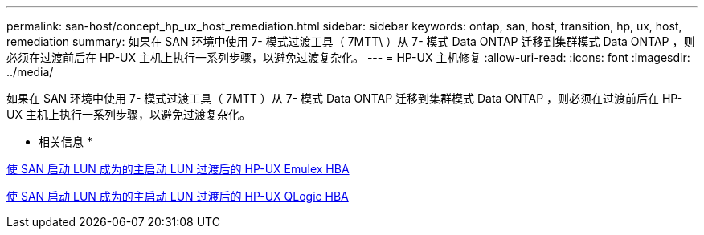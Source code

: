 ---
permalink: san-host/concept_hp_ux_host_remediation.html 
sidebar: sidebar 
keywords: ontap, san, host, transition, hp, ux, host, remediation 
summary: 如果在 SAN 环境中使用 7- 模式过渡工具（ 7MTT\ ）从 7- 模式 Data ONTAP 迁移到集群模式 Data ONTAP ，则必须在过渡前后在 HP-UX 主机上执行一系列步骤，以避免过渡复杂化。 
---
= HP-UX 主机修复
:allow-uri-read: 
:icons: font
:imagesdir: ../media/


[role="lead"]
如果在 SAN 环境中使用 7- 模式过渡工具（ 7MTT ）从 7- 模式 Data ONTAP 迁移到集群模式 Data ONTAP ，则必须在过渡前后在 HP-UX 主机上执行一系列步骤，以避免过渡复杂化。

* 相关信息 *

xref:task_making_a_san_boot_lun_primary_for_hp_ux_emulex_hbas_after_transition.adoc[使 SAN 启动 LUN 成为的主启动 LUN 过渡后的 HP-UX Emulex HBA]

xref:task_making_san_boot_lun_primary_boot_lun_for_hp_ux_qlogic_hbas_after_transition.adoc[使 SAN 启动 LUN 成为的主启动 LUN 过渡后的 HP-UX QLogic HBA]
